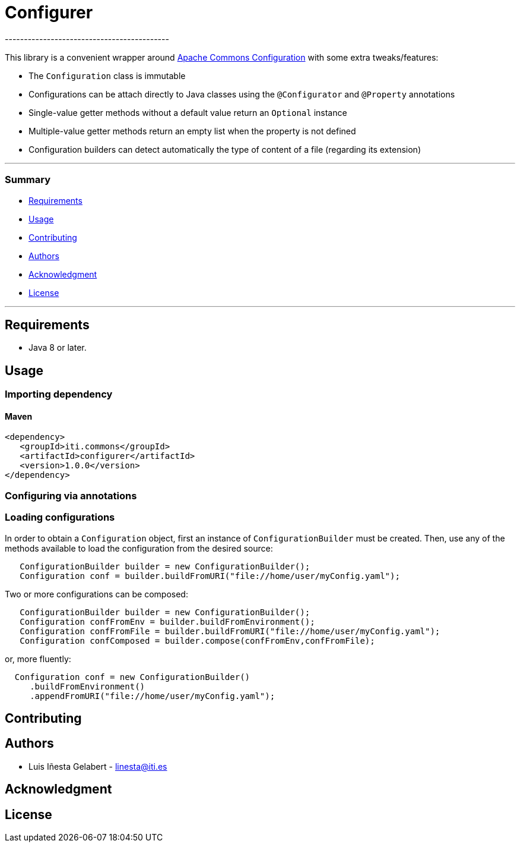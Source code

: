 = Configurer
-------------------------------------------
:icons: fonts

This library is a convenient wrapper around
https://commons.apache.org/proper/commons-configuration[Apache Commons Configuration]
with some extra tweaks/features:

- The `Configuration` class is immutable
- Configurations can be attach directly to Java classes using the `@Configurator`
 and `@Property` annotations
- Single-value getter methods without a default value return an `Optional` instance
- Multiple-value getter methods return an empty list when the property is not defined
- Configuration builders can detect automatically the type of content of a file
(regarding its extension)

[.badges]

---

=== Summary
- <<Requirements>>
- <<Usage>>
- <<Contributing>>
- <<Authors>>
- <<Acknowledgment>>
- <<License>>

---

== Requirements

- Java 8 or later.

== Usage

=== Importing dependency

==== Maven

```xml
<dependency>
   <groupId>iti.commons</groupId>
   <artifactId>configurer</artifactId>
   <version>1.0.0</version>
</dependency>
```

=== Configuring via annotations



=== Loading configurations

In order to obtain a `Configuration` object, first an instance of `ConfigurationBuilder`
must be created. Then, use any of the methods available to load the configuration from
the desired source:

```java
   ConfigurationBuilder builder = new ConfigurationBuilder();
   Configuration conf = builder.buildFromURI("file://home/user/myConfig.yaml");
```

Two or more configurations can be composed:

```java
   ConfigurationBuilder builder = new ConfigurationBuilder();
   Configuration confFromEnv = builder.buildFromEnvironment();
   Configuration confFromFile = builder.buildFromURI("file://home/user/myConfig.yaml");
   Configuration confComposed = builder.compose(confFromEnv,confFromFile);
```
or, more fluently:

```java
  Configuration conf = new ConfigurationBuilder()
     .buildFromEnvironment()
     .appendFromURI("file://home/user/myConfig.yaml");
```

== Contributing

== Authors

- Luis Iñesta Gelabert  - mailto:linesta@iti.es[linesta@iti.es]


== Acknowledgment

== License


